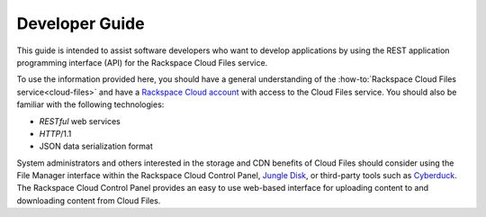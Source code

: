 .. _developer-guide:

===============
Developer Guide
===============

This guide is intended to assist software developers who want to develop
applications by using the REST application programming interface (API) for the
Rackspace Cloud Files service.

To use the information provided here, you should have a general understanding
of the :how-to:`Rackspace Cloud Files service<cloud-files>` and have a
`Rackspace Cloud account`_ with access to the Cloud Files service. You should
also be familiar with the following technologies:

-  *RESTful* web services

-  *HTTP*/1.1

-  JSON data serialization format

System administrators and others interested in the storage and CDN
benefits of Cloud Files should consider using the File Manager interface
within the Rackspace Cloud Control Panel, `Jungle
Disk <http://www.jungledisk.com/>`__, or third-party tools such as
`Cyberduck <http://www.cyberduck.ch/>`__. The Rackspace Cloud Control
Panel provides an easy to use web-based interface for uploading content
to and downloading content from Cloud Files.

.. _Rackspace Cloud Account: https://cart.rackspace.com/cloud

